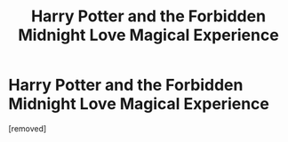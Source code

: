 #+TITLE: Harry Potter and the Forbidden Midnight Love Magical Experience

* Harry Potter and the Forbidden Midnight Love Magical Experience
:PROPERTIES:
:Author: Filchs_Erection
:Score: 2
:DateUnix: 1431667758.0
:DateShort: 2015-May-15
:END:
[removed]

